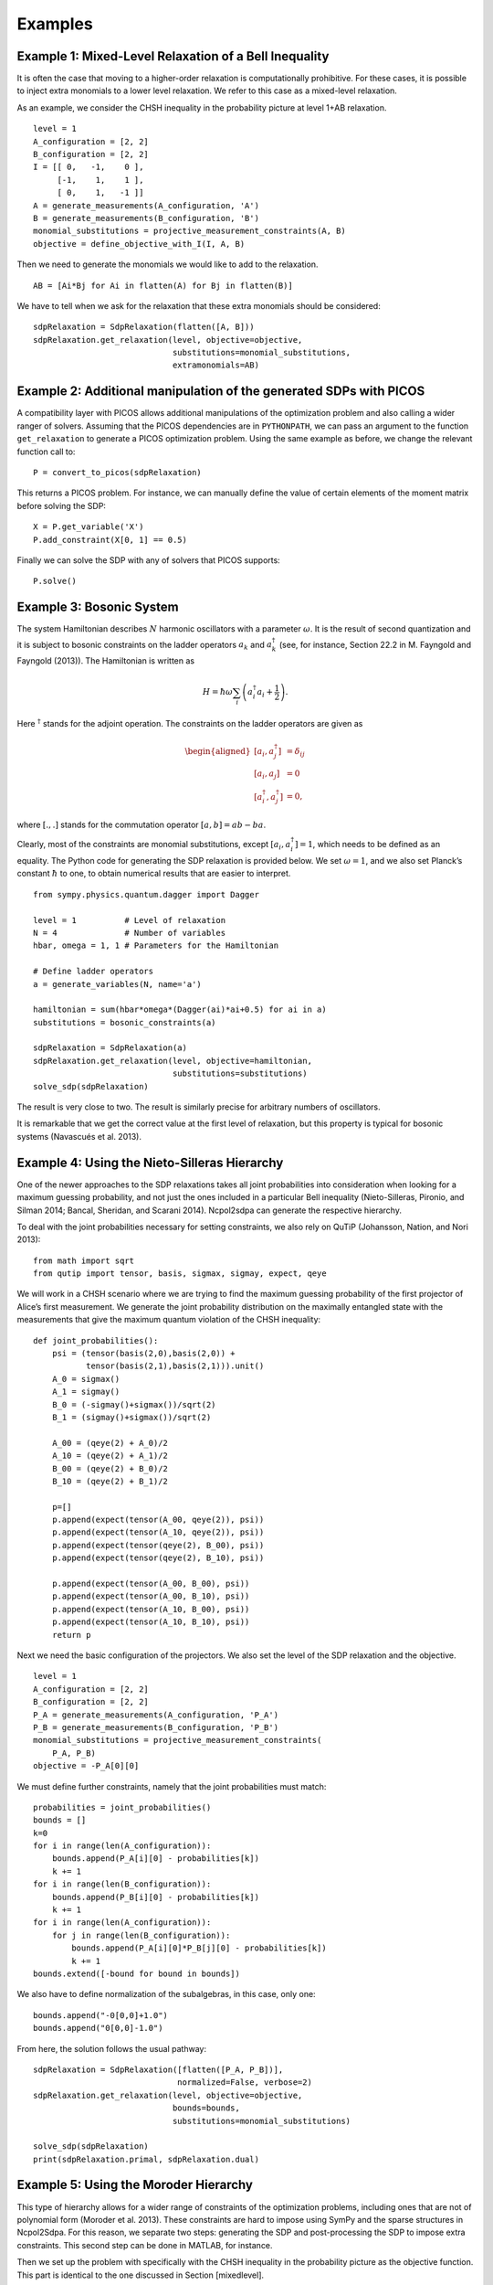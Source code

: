 ********
Examples
********

Example 1: Mixed-Level Relaxation of a Bell Inequality
======================================================

It is often the case that moving to a higher-order relaxation is
computationally prohibitive. For these cases, it is possible to inject
extra monomials to a lower level relaxation. We refer to this case as a
mixed-level relaxation.

As an example, we consider the CHSH inequality in the probability
picture at level 1+AB relaxation.

::

    level = 1
    A_configuration = [2, 2]
    B_configuration = [2, 2]
    I = [[ 0,   -1,    0 ],
         [-1,    1,    1 ], 
         [ 0,    1,   -1 ]]
    A = generate_measurements(A_configuration, 'A')
    B = generate_measurements(B_configuration, 'B')
    monomial_substitutions = projective_measurement_constraints(A, B)
    objective = define_objective_with_I(I, A, B)

Then we need to generate the monomials we would like to add to the
relaxation.

::

    AB = [Ai*Bj for Ai in flatten(A) for Bj in flatten(B)]  

We have to tell when we ask for the relaxation that these extra
monomials should be considered:

::

    sdpRelaxation = SdpRelaxation(flatten([A, B]))
    sdpRelaxation.get_relaxation(level, objective=objective,
                                 substitutions=monomial_substitutions,
                                 extramonomials=AB)

Example 2: Additional manipulation of the generated SDPs with PICOS
===================================================================
A compatibility layer with PICOS allows additional manipulations of the 
optimization problem and also calling a wider ranger of solvers. 
Assuming that the PICOS dependencies are in ``PYTHONPATH``, we
can pass an argument to the function ``get_relaxation`` to generate a
PICOS optimization problem. Using the same example as before, we change
the relevant function call to:

::

    P = convert_to_picos(sdpRelaxation)

This returns a PICOS problem. For instance, we can manually define the value
of certain elements of the moment matrix before solving the SDP:

::

    X = P.get_variable('X')
    P.add_constraint(X[0, 1] == 0.5)

Finally we can solve the SDP with any of solvers that PICOS supports:

::

    P.solve()

Example 3: Bosonic System
==================================================

The system Hamiltonian describes :math:`N` harmonic oscillators with a
parameter :math:`\omega`. It is the result of second quantization and it
is subject to bosonic constraints on the ladder operators :math:`a_{k}`
and :math:`a_{k}^{\dagger}` (see, for instance, Section 22.2 in M.
Fayngold and Fayngold (2013)). The Hamiltonian is written as

.. math:: H = \hbar \omega\sum_{i}\left(a_{i}^{\dagger}a_{i}+\frac{1}{2}\right).

Here :math:`^{\dagger}` stands for the adjoint operation. The
constraints on the ladder operators are given as

.. math::

   \begin{aligned}
   [a_{i},a_{j}^{\dagger}] &=  \delta_{ij} \\
   [a_{i},a_{j}]  &=  0 \nonumber \\
   [a_{i}^{\dagger},a_{j}^{\dagger}] &=  0,\nonumber\end{aligned}

where :math:`[.,.]` stands for the commutation operator
:math:`[a,b]=ab-ba`.

Clearly, most of the constraints are monomial substitutions, except
:math:`[a_{i},a_{i}^{\dagger}]=1`, which needs to be defined as an
equality. The Python code for generating the SDP relaxation is provided
below. We set :math:`\omega=1`, and we also set Planck’s constant
:math:`\hbar` to one, to obtain numerical results that are easier to
interpret.

::

    from sympy.physics.quantum.dagger import Dagger

    level = 1          # Level of relaxation
    N = 4              # Number of variables
    hbar, omega = 1, 1 # Parameters for the Hamiltonian

    # Define ladder operators
    a = generate_variables(N, name='a')

    hamiltonian = sum(hbar*omega*(Dagger(ai)*ai+0.5) for ai in a)
    substitutions = bosonic_constraints(a)

    sdpRelaxation = SdpRelaxation(a)
    sdpRelaxation.get_relaxation(level, objective=hamiltonian,
                                 substitutions=substitutions)
    solve_sdp(sdpRelaxation)

The result is very close to two. The result is similarly precise for arbitrary numbers 
of oscillators.

It is remarkable that we get the correct value at the first level of
relaxation, but this property is typical for bosonic systems (Navascués
et al. 2013).

Example 4: Using the Nieto-Silleras Hierarchy
==================================================

One of the newer approaches to the SDP relaxations takes all joint
probabilities into consideration when looking for a maximum guessing
probability, and not just the ones included in a particular Bell
inequality (Nieto-Silleras, Pironio, and Silman 2014; Bancal, Sheridan,
and Scarani 2014). Ncpol2sdpa can generate the respective hierarchy.

To deal with the joint probabilities necessary for setting constraints,
we also rely on QuTiP (Johansson, Nation, and Nori 2013):

::

    from math import sqrt
    from qutip import tensor, basis, sigmax, sigmay, expect, qeye

We will work in a CHSH scenario where we are trying to find the maximum
guessing probability of the first projector of Alice’s first
measurement. We generate the joint probability distribution on the
maximally entangled state with the measurements that give the maximum
quantum violation of the CHSH inequality:

::

    def joint_probabilities():
        psi = (tensor(basis(2,0),basis(2,0)) + 
               tensor(basis(2,1),basis(2,1))).unit()
        A_0 = sigmax()
        A_1 = sigmay()
        B_0 = (-sigmay()+sigmax())/sqrt(2)
        B_1 = (sigmay()+sigmax())/sqrt(2)

        A_00 = (qeye(2) + A_0)/2
        A_10 = (qeye(2) + A_1)/2
        B_00 = (qeye(2) + B_0)/2
        B_10 = (qeye(2) + B_1)/2

        p=[]
        p.append(expect(tensor(A_00, qeye(2)), psi))
        p.append(expect(tensor(A_10, qeye(2)), psi))
        p.append(expect(tensor(qeye(2), B_00), psi))
        p.append(expect(tensor(qeye(2), B_10), psi))

        p.append(expect(tensor(A_00, B_00), psi))
        p.append(expect(tensor(A_00, B_10), psi))
        p.append(expect(tensor(A_10, B_00), psi))
        p.append(expect(tensor(A_10, B_10), psi))
        return p

Next we need the basic configuration of the projectors. We also set the
level of the SDP relaxation and the objective.

::

    level = 1
    A_configuration = [2, 2]
    B_configuration = [2, 2]
    P_A = generate_measurements(A_configuration, 'P_A')
    P_B = generate_measurements(B_configuration, 'P_B')
    monomial_substitutions = projective_measurement_constraints(
        P_A, P_B)
    objective = -P_A[0][0]

We must define further constraints, namely that the joint probabilities
must match:

::

    probabilities = joint_probabilities()
    bounds = []
    k=0
    for i in range(len(A_configuration)):
        bounds.append(P_A[i][0] - probabilities[k])
        k += 1
    for i in range(len(B_configuration)):
        bounds.append(P_B[i][0] - probabilities[k])
        k += 1
    for i in range(len(A_configuration)):
        for j in range(len(B_configuration)):
            bounds.append(P_A[i][0]*P_B[j][0] - probabilities[k])
            k += 1
    bounds.extend([-bound for bound in bounds])

We also have to define normalization of the subalgebras, in this case, only one:

::

    bounds.append("-0[0,0]+1.0")
    bounds.append("0[0,0]-1.0")
    
From here, the solution follows the usual pathway:

::

    sdpRelaxation = SdpRelaxation([flatten([P_A, P_B])], 
                                  normalized=False, verbose=2)
    sdpRelaxation.get_relaxation(level, objective=objective, 
                                 bounds=bounds,
                                 substitutions=monomial_substitutions)

    solve_sdp(sdpRelaxation)
    print(sdpRelaxation.primal, sdpRelaxation.dual)

Example 5: Using the Moroder Hierarchy
==================================================

This type of hierarchy allows for a wider range of constraints of the
optimization problems, including ones that are not of polynomial
form (Moroder et al. 2013). These constraints are hard to impose using
SymPy and the sparse structures in Ncpol2Sdpa. For this reason, we
separate two steps: generating the SDP and post-processing the SDP to
impose extra constraints. This second step can be done in MATLAB, for
instance.

Then we set up the problem with specifically with the CHSH inequality in
the probability picture as the objective function. This part is
identical to the one discussed in Section [mixedlevel].

::

    level = 1
    A_configuration = [2, 2]
    B_configuration = [2, 2]
    I = [[ 0,   -1,    0 ],
         [-1,    1,    1 ], 
         [ 0,    1,   -1 ]]
    A = generate_measurements(A_configuration, 'A')
    B = generate_measurements(B_configuration, 'B')
    substitutions = projective_measurement_constraints(A, B)
    objective = define_objective_with_I(I, A, B)

When obtaining the relaxation for this kind of problem, it can prove
useful to disable the normalization of the top-left element of the
moment matrix. Naturally, before solving the problem this should be set
to zero, but further processing of the SDP matrix can be easier without
this constraint set a priori. Hence we write:

::

    sdpRelaxation = SdpRelaxation([flatten(A), flatten(B)], verbose=2,
                                   hierarchy="moroder", normalized=False)
    sdpRelaxation.get_relaxation(level, objective=objective,
                                 substitutions=substitutions)
    
We can further process the moment matrix, for instance, to impose partial positivity, or a matrix decomposition. To do these operations, we rely on PICOS:

::

    P, X, Y = convert_to_picos_extra_moment_matrix(sdpRelaxation)
    Z = P.add_variable('Z', (sdpRelaxation.block_struct[0],
                             sdpRelaxation.block_struct[0]))
    P.add_constraint(partial_transpose(Y)>>0)
    P.add_constraint(X - Y + Z == 0)
    P.add_constraint(Z[0,0] == 1)

Alternatively, with SeDuMi’s ``fromsdpa`` function (Sturm 1999), we can also impose the positivity of the partial trace of the moment matrix using MATLAB, or decompose the moment matrix in various forms. For this, we have to write the relaxation to a file:

::

    write_to_sdpa(sdpRelaxation, "chsh-moroder.dat-s")  

If all we need is the partial positivity of the moment matrix, that is actually nothing but an extra symmetry. We can request this condition by passing an argument to the constructor, leading to a sparser SDP:

::

    sdpRelaxation = SdpRelaxation([flatten(A), flatten(B)], verbose=2,
                                   hierarchy="moroder", ppt=True)
    sdpRelaxation.get_relaxation(level, objective=objective,
                                 substitutions=substitutions)



Example 6: Sparse Relaxation with Chordal Extension
===================================================
This method replicates the behaviour of SparsePOP (Waki et. al, 2008). It is 
invoked by defining the hierarchy as ``"npa_chordal"``. The following is a 
simple example:

::

    level = 2
    X = generate_variables(3, commutative=True)

    obj = X[1] - 2*X[0]*X[1] + X[1]*X[2]
    inequalities = [1-X[0]**2-X[1]**2, 1-X[1]**2-X[2]**2]

    sdpRelaxation = SdpRelaxation(X, hierarchy="npa_chordal")
    sdpRelaxation.get_relaxation(level, objective=obj, inequalities=inequalities)
    solve_sdp(sdpRelaxation)
    print(sdpRelaxation.primal, sdpRelaxation.dual)

